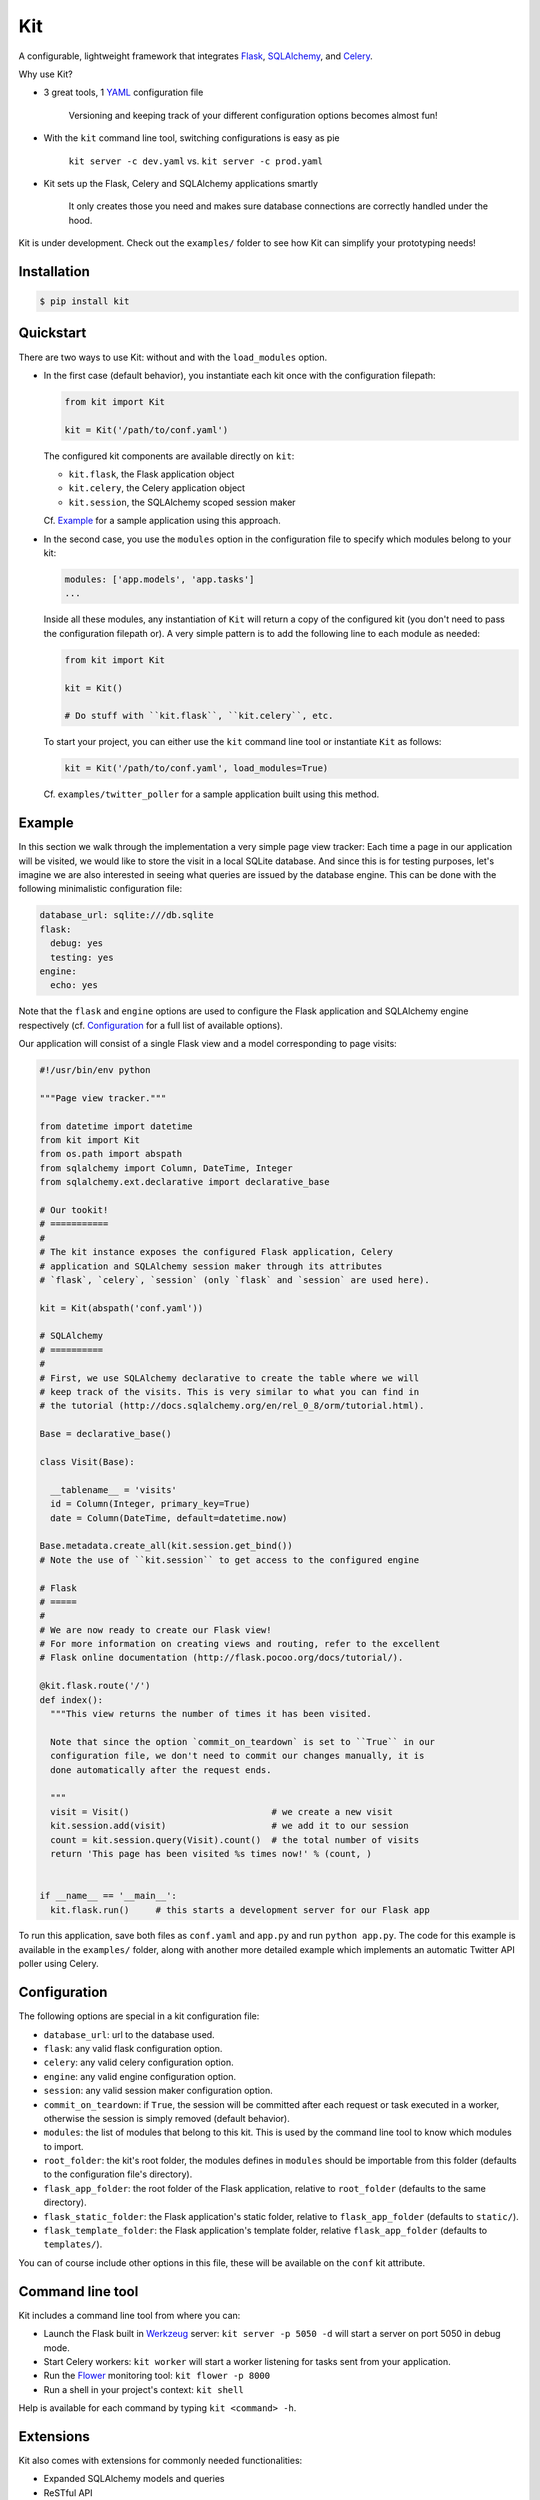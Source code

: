 Kit
===

A configurable, lightweight framework that integrates Flask_, SQLAlchemy_, and
Celery_.

Why use Kit?
  
- 3 great tools, 1 YAML_ configuration file

    Versioning and keeping track of your different configuration options
    becomes almost fun!

- With the ``kit`` command line tool, switching configurations is easy as pie

    ``kit server -c dev.yaml`` vs.  ``kit server -c prod.yaml``

- Kit sets up the Flask, Celery and SQLAlchemy applications smartly

    It only creates those you need and makes sure database connections are
    correctly handled under the hood.

Kit is under development. Check out the ``examples/`` folder to see how Kit
can simplify your prototyping needs!


Installation
------------

.. code:: bash

   $ pip install kit


Quickstart
----------

There are two ways to use Kit: without and with the ``load_modules`` option.

- In the first case (default behavior), you instantiate each kit once with the
  configuration filepath:

  .. code:: python

    from kit import Kit

    kit = Kit('/path/to/conf.yaml')

  The configured kit components are available directly on ``kit``:

  * ``kit.flask``, the Flask application object
  * ``kit.celery``, the Celery application object
  * ``kit.session``, the SQLAlchemy scoped session maker
  
  Cf. Example_ for a sample application using this approach.
     

- In the second case, you use the ``modules`` option in the configuration
  file to specify which modules belong to your kit:

  .. code:: yaml

    modules: ['app.models', 'app.tasks']
    ...

  Inside all these modules, any instantiation of ``Kit`` will return a copy
  of the configured kit (you don't need to pass the configuration filepath or).
  A very simple pattern is to add the following line to each module as needed:

  .. code:: python

    from kit import Kit

    kit = Kit()

    # Do stuff with ``kit.flask``, ``kit.celery``, etc.

  To start your project, you can either use the ``kit`` command line tool or
  instantiate ``Kit`` as follows:

  .. code:: python

    kit = Kit('/path/to/conf.yaml', load_modules=True)

  Cf. ``examples/twitter_poller`` for a sample application built using this
  method.


Example
-------

In this section we walk through the implementation a very simple page view
tracker: Each time a page in our application will be visited, we would like to
store the visit in a local SQLite database. And since this is for testing
purposes, let's imagine we are also interested in seeing what queries are
issued by the database engine. This can be done with the following minimalistic
configuration file:

.. code:: yaml

   database_url: sqlite:///db.sqlite
   flask:
     debug: yes
     testing: yes
   engine:
     echo: yes

Note that the ``flask`` and ``engine`` options are used to configure the Flask
application and SQLAlchemy engine respectively (cf. Configuration_ for a full
list of available options). 

Our application will consist of a single Flask view and a model corresponding
to page visits:

.. code:: python

  #!/usr/bin/env python

  """Page view tracker."""

  from datetime import datetime
  from kit import Kit
  from os.path import abspath
  from sqlalchemy import Column, DateTime, Integer
  from sqlalchemy.ext.declarative import declarative_base

  # Our tookit!
  # ===========
  #
  # The kit instance exposes the configured Flask application, Celery
  # application and SQLAlchemy session maker through its attributes
  # `flask`, `celery`, `session` (only `flask` and `session` are used here).

  kit = Kit(abspath('conf.yaml'))

  # SQLAlchemy
  # ==========
  # 
  # First, we use SQLAlchemy declarative to create the table where we will
  # keep track of the visits. This is very similar to what you can find in
  # the tutorial (http://docs.sqlalchemy.org/en/rel_0_8/orm/tutorial.html).

  Base = declarative_base()

  class Visit(Base):

    __tablename__ = 'visits'
    id = Column(Integer, primary_key=True)
    date = Column(DateTime, default=datetime.now)

  Base.metadata.create_all(kit.session.get_bind())
  # Note the use of ``kit.session`` to get access to the configured engine

  # Flask
  # =====
  #
  # We are now ready to create our Flask view!
  # For more information on creating views and routing, refer to the excellent
  # Flask online documentation (http://flask.pocoo.org/docs/tutorial/).

  @kit.flask.route('/')
  def index():
    """This view returns the number of times it has been visited.

    Note that since the option `commit_on_teardown` is set to ``True`` in our
    configuration file, we don't need to commit our changes manually, it is
    done automatically after the request ends.
    
    """
    visit = Visit()                           # we create a new visit
    kit.session.add(visit)                    # we add it to our session
    count = kit.session.query(Visit).count()  # the total number of visits
    return 'This page has been visited %s times now!' % (count, )


  if __name__ == '__main__':
    kit.flask.run()     # this starts a development server for our Flask app

To run this application, save both files as ``conf.yaml`` and ``app.py`` and
run ``python app.py``. The code for this example is available in the
``examples/`` folder, along with another more detailed example which implements
an automatic  Twitter API poller using Celery.


Configuration
-------------

The following options are special in a kit configuration file:

* ``database_url``: url to the database used.
* ``flask``: any valid flask configuration option.
* ``celery``: any valid celery configuration option.
* ``engine``: any valid engine configuration option.
* ``session``: any valid session maker configuration option.
* ``commit_on_teardown``: if ``True``, the session will be committed after
  each request or task executed in a worker, otherwise the session is simply
  removed (default behavior).
* ``modules``: the list of modules that belong to this kit. This is used by
  the command line tool to know which modules to import.
* ``root_folder``: the kit's root folder, the modules defines in ``modules``
  should be importable from this folder (defaults to the configuration file's
  directory).
* ``flask_app_folder``: the root folder of the Flask application, relative to
  ``root_folder`` (defaults to the same directory).
* ``flask_static_folder``: the Flask application's static folder, relative to
  ``flask_app_folder`` (defaults to ``static/``).
* ``flask_template_folder``: the Flask application's template folder, relative
  ``flask_app_folder`` (defaults to ``templates/``).

You can of course include other options in this file, these will be
available on the ``conf`` kit attribute.


Command line tool
-----------------

Kit includes a command line tool from where you can:

- Launch the Flask built in Werkzeug_ server: ``kit server -p 5050 -d`` will
  start a server on port 5050 in debug mode.
- Start Celery workers: ``kit worker`` will start a worker listening for tasks
  sent from your application.
- Run the Flower_ monitoring tool: ``kit flower -p 8000``
- Run a shell in your project's context: ``kit shell``

Help is available for each command by typing ``kit <command> -h``.


Extensions
----------

Kit also comes with extensions for commonly needed functionalities:

- Expanded SQLAlchemy models and queries
- ReSTful API


.. _Bootstrap: http://twitter.github.com/bootstrap/index.html
.. _Flask: http://flask.pocoo.org/docs/api/
.. _Flask-Script: http://flask-script.readthedocs.org/en/latest/
.. _Flask-Login: http://packages.python.org/Flask-Login/
.. _Flask-Restless: https://flask-restless.readthedocs.org/en/latest/
.. _Jinja: http://jinja.pocoo.org/docs/
.. _Celery: http://docs.celeryproject.org/en/latest/index.html
.. _Flower: https://github.com/mher/flower
.. _Datatables: http://datatables.net/examples/
.. _SQLAlchemy: http://docs.sqlalchemy.org/en/rel_0_7/orm/tutorial.html
.. _MySQL: http://dev.mysql.com/doc/
.. _Google OAuth 2: https://developers.google.com/accounts/docs/OAuth2
.. _Google API console: https://code.google.com/apis/console
.. _jQuery: http://jquery.com/
.. _jQuery UI: http://jqueryui.com/
.. _Backbone-Relational: https://github.com/PaulUithol/Backbone-relational
.. _FlaskRESTful: http://flask-restful.readthedocs.org/en/latest/index.html
.. _GitHub pages: http://mtth.github.com/kit
.. _GitHub: http://github.com/mtth/kit
.. _IPython: http://ipython.org/
.. _Werkzeug: http://werkzeug.pocoo.org/
.. _Requests: http://docs.python-requests.org/en/latest/
.. _examples/view_tracker: https://github.com/mtth/kit/tree/master/examples/view_tracker
.. _YAML: http://www.yaml.org/

